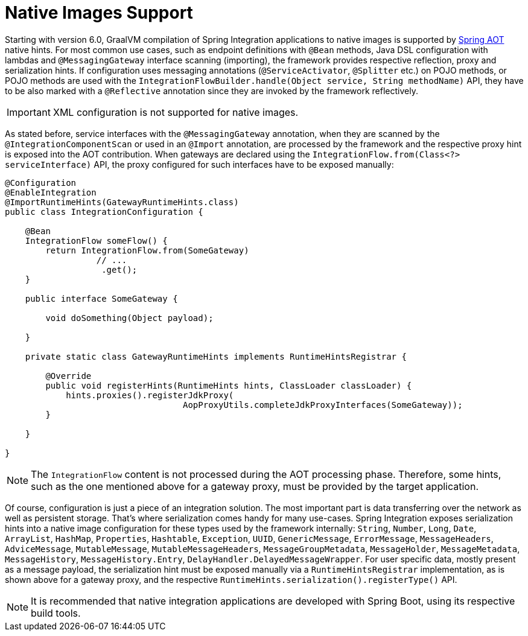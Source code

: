 [[native-images-support]]
= Native Images Support

Starting with version 6.0, GraalVM compilation of Spring Integration applications to native images is supported by https://docs.spring.io/spring-framework/docs/current/reference/html/core.html#aot[Spring AOT] native hints.
For most common use cases, such as endpoint definitions with `@Bean` methods, Java DSL configuration with lambdas and `@MessagingGateway` interface scanning (importing), the framework provides respective reflection, proxy and serialization hints.
If configuration uses messaging annotations (`@ServiceActivator`, `@Splitter` etc.) on POJO methods, or POJO methods are used with the `IntegrationFlowBuilder.handle(Object service, String methodName)` API, they have to be also marked with a `@Reflective` annotation since they are invoked by the framework reflectively.

IMPORTANT: XML configuration is not supported for native images.

As stated before, service interfaces with the `@MessagingGateway` annotation, when they are scanned by the `@IntegrationComponentScan` or used in an `@Import` annotation, are processed by the framework and the respective proxy hint is exposed into the AOT contribution.
When gateways are declared using the `IntegrationFlow.from(Class<?> serviceInterface)` API, the proxy configured for such interfaces have to be exposed manually:

====
[source,java]
----
@Configuration
@EnableIntegration
@ImportRuntimeHints(GatewayRuntimeHints.class)
public class IntegrationConfiguration {

    @Bean
    IntegrationFlow someFlow() {
        return IntegrationFlow.from(SomeGateway)
                  // ...
                   .get();
    }

    public interface SomeGateway {

        void doSomething(Object payload);

    }

    private static class GatewayRuntimeHints implements RuntimeHintsRegistrar {

        @Override
        public void registerHints(RuntimeHints hints, ClassLoader classLoader) {
            hints.proxies().registerJdkProxy(
                                   AopProxyUtils.completeJdkProxyInterfaces(SomeGateway));
        }

    }

}
----
====

NOTE: The `IntegrationFlow` content is not processed during the AOT processing phase.
Therefore, some hints, such as the one mentioned above for a gateway proxy, must be provided by the target application.

Of course, configuration is just a piece of an integration solution.
The most important part is data transferring over the network as well as persistent storage.
That's where serialization comes handy for many use-cases.
Spring Integration exposes serialization hints into a native image configuration for these types used by the framework internally: `String`, `Number`, `Long`, `Date`, `ArrayList`, `HashMap`, `Properties`, `Hashtable`, `Exception`, `UUID`, `GenericMessage`, `ErrorMessage`, `MessageHeaders`, `AdviceMessage`, `MutableMessage`, `MutableMessageHeaders`, `MessageGroupMetadata`, `MessageHolder`, `MessageMetadata`, `MessageHistory`, `MessageHistory.Entry`, `DelayHandler.DelayedMessageWrapper`.
For user specific data, mostly present as a message payload, the serialization hint must be exposed manually via a `RuntimeHintsRegistrar` implementation, as is shown above for a gateway proxy, and the respective `RuntimeHints.serialization().registerType()` API.

NOTE: It is recommended that native integration applications are developed with Spring Boot, using its respective build tools.
